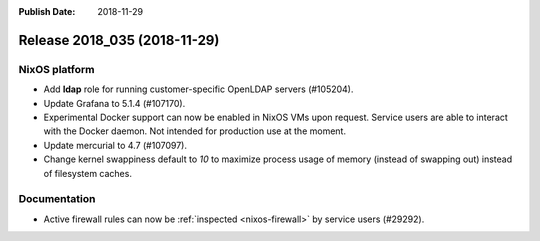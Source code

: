 :Publish Date: 2018-11-29

Release 2018_035 (2018-11-29)
-----------------------------

NixOS platform
^^^^^^^^^^^^^^

* Add **ldap** role for running customer-specific OpenLDAP servers (#105204).
* Update Grafana to 5.1.4 (#107170).
* Experimental Docker support can now be enabled in NixOS VMs upon request.
  Service users are able to interact with the Docker daemon. Not intended for
  production use at the moment.
* Update mercurial to 4.7 (#107097).
* Change kernel swappiness default to *10* to maximize process usage of memory
  (instead of swapping out) instead of filesystem caches.

Documentation
^^^^^^^^^^^^^

* Active firewall rules can now be :ref:`inspected <nixos-firewall>` by service
  users (#29292).


.. vim: set spell spelllang=en:
